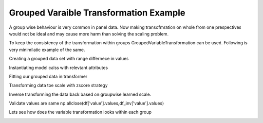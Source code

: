 
.. DO NOT EDIT.
.. THIS FILE WAS AUTOMATICALLY GENERATED BY SPHINX-GALLERY.
.. TO MAKE CHANGES, EDIT THE SOURCE PYTHON FILE:
.. "example_gallery/plot_grouped_transformation.py"
.. LINE NUMBERS ARE GIVEN BELOW.

.. only:: html

    .. note::
        :class: sphx-glr-download-link-note

        Click :ref:`here <sphx_glr_download_example_gallery_plot_grouped_transformation.py>`
        to download the full example code

.. rst-class:: sphx-glr-example-title

.. _sphx_glr_example_gallery_plot_grouped_transformation.py:


Grouped Varaible Transformation Example
=======================================

A group wise behaviour is very common in panel data. Now making transofmration on
whole from one prespectives would not be ideal and may cause more harm than solving the
scaling problem.

To keep the consistency of the transformation within groups GroupedVariableTransformation
can be used. Following is very minimilatic example of the same.

.. GENERATED FROM PYTHON SOURCE LINES 13-23

.. code-block:: default
   :lineno-start: 15



    import matplotlib.pyplot as plt
    import numpy as np
    import pandas as pd

    from featuregen import GroupedVariableTransformation


    plt.style.use("seaborn-white")







.. GENERATED FROM PYTHON SOURCE LINES 24-25

Creating a grouped data set with range differnece in values

.. GENERATED FROM PYTHON SOURCE LINES 25-32

.. code-block:: default
   :lineno-start: 25

    df = pd.DataFrame(
        {
            "attribute": ["A", "A", "A", "A", "A", "A", "B", "B", "B", "B", "B", "B"],
            "value": [1, 2, 4, 5, 3, 6, 100, 33, 44, 77, 77, 99],
        }
    )
    print(df)




.. rst-class:: sphx-glr-script-out

 Out:

 .. code-block:: none

       attribute  value
    0          A      1
    1          A      2
    2          A      4
    3          A      5
    4          A      3
    5          A      6
    6          B    100
    7          B     33
    8          B     44
    9          B     77
    10         B     77
    11         B     99




.. GENERATED FROM PYTHON SOURCE LINES 33-34

Instantiating model calss with relevtant attributes

.. GENERATED FROM PYTHON SOURCE LINES 34-37

.. code-block:: default
   :lineno-start: 34

    gvt = GroupedVariableTransformation(key="attribute", target="value")
    print(gvt)





.. rst-class:: sphx-glr-script-out

 Out:

 .. code-block:: none

    Variable Transformer (key=attribute, target=value, strategy=zscore)




.. GENERATED FROM PYTHON SOURCE LINES 38-39

Fitting our grouped data in transformer

.. GENERATED FROM PYTHON SOURCE LINES 39-41

.. code-block:: default
   :lineno-start: 39

    gvt.fit(df)





.. rst-class:: sphx-glr-script-out

 Out:

 .. code-block:: none


    Variable Transformer (key=attribute, target=value, strategy=zscore)



.. GENERATED FROM PYTHON SOURCE LINES 42-43

Transforming data toe scale with zscore strategy

.. GENERATED FROM PYTHON SOURCE LINES 43-46

.. code-block:: default
   :lineno-start: 43

    df["value_tr"] = gvt.transform(df)
    print(df)





.. rst-class:: sphx-glr-script-out

 Out:

 .. code-block:: none

       attribute  value  value_tr
    0          A      1 -1.463850
    1          A      2 -0.878310
    2          A      4  0.292770
    3          A      5  0.878310
    4          A      3 -0.292770
    5          A      6  1.463850
    6          B    100  1.116008
    7          B     33 -1.523023
    8          B     44 -1.089749
    9          B     77  0.210072
    10         B     77  0.210072
    11         B     99  1.076620




.. GENERATED FROM PYTHON SOURCE LINES 47-48

Inverse transforming the  data back based on groupwise learned scale.

.. GENERATED FROM PYTHON SOURCE LINES 48-51

.. code-block:: default
   :lineno-start: 48

    df_inv = gvt.inverse_transform(df, target="value_tr")
    print(df_inv)





.. rst-class:: sphx-glr-script-out

 Out:

 .. code-block:: none

    0       1.0
    1       2.0
    2       4.0
    3       5.0
    4       3.0
    5       6.0
    6     100.0
    7      33.0
    8      44.0
    9      77.0
    10     77.0
    11     99.0
    dtype: float64




.. GENERATED FROM PYTHON SOURCE LINES 52-54

Validate values are same
np.allclose(df['value'].values,df_inv['value'].values)

.. GENERATED FROM PYTHON SOURCE LINES 56-57

Lets see how does the variable transformation looks within each group

.. GENERATED FROM PYTHON SOURCE LINES 57-61

.. code-block:: default
   :lineno-start: 57

    groups = df.groupby("attribute")
    for name, group in groups:
        plt.plot(group["value"], group["value_tr"], marker="o", linestyle="", label=name)
    plt.legend(loc="lower right")



.. image:: /example_gallery/images/sphx_glr_plot_grouped_transformation_001.png
    :alt: plot grouped transformation
    :class: sphx-glr-single-img


.. rst-class:: sphx-glr-script-out

 Out:

 .. code-block:: none


    <matplotlib.legend.Legend object at 0x7fa143541e10>




.. rst-class:: sphx-glr-timing

   **Total running time of the script:** ( 0 minutes  7.091 seconds)


.. _sphx_glr_download_example_gallery_plot_grouped_transformation.py:


.. only :: html

 .. container:: sphx-glr-footer
    :class: sphx-glr-footer-example



  .. container:: sphx-glr-download sphx-glr-download-python

     :download:`Download Python source code: plot_grouped_transformation.py <plot_grouped_transformation.py>`



  .. container:: sphx-glr-download sphx-glr-download-jupyter

     :download:`Download Jupyter notebook: plot_grouped_transformation.ipynb <plot_grouped_transformation.ipynb>`


.. only:: html

 .. rst-class:: sphx-glr-signature

    `Gallery generated by Sphinx-Gallery <https://sphinx-gallery.github.io>`_
